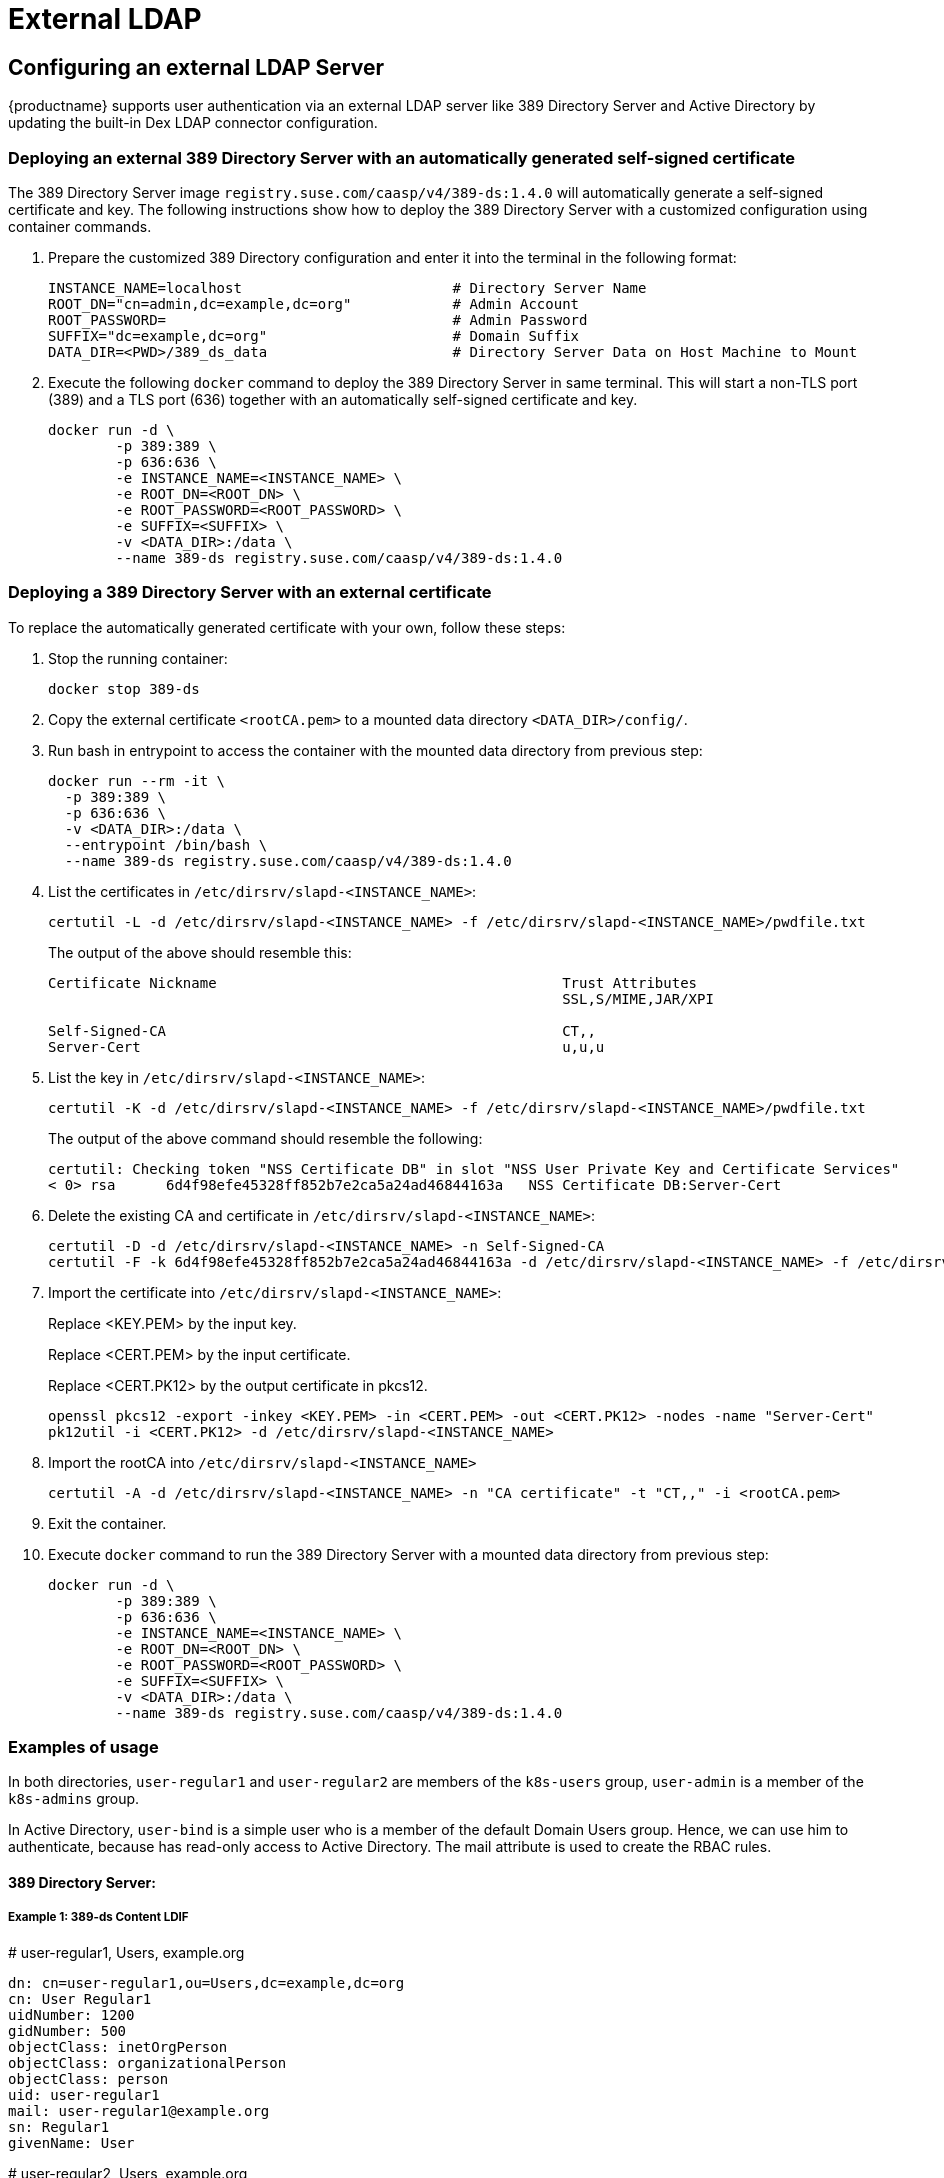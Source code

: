 = External LDAP

== Configuring an external LDAP Server

{productname} supports user authentication via an external LDAP server like 389
Directory Server and Active Directory by updating the built-in Dex LDAP connector configuration.

=== Deploying an external 389 Directory Server with an automatically generated self-signed certificate

The 389 Directory Server image `registry.suse.com/caasp/v4/389-ds:1.4.0`
will automatically generate a self-signed certificate and key.
The following instructions show how to deploy the 389 Directory Server
with a customized configuration using container commands.

. Prepare the customized 389 Directory configuration and enter it
into the terminal in the following format:
+
----
INSTANCE_NAME=localhost                         # Directory Server Name
ROOT_DN="cn=admin,dc=example,dc=org"            # Admin Account
ROOT_PASSWORD=                                  # Admin Password
SUFFIX="dc=example,dc=org"                      # Domain Suffix
DATA_DIR=<PWD>/389_ds_data                      # Directory Server Data on Host Machine to Mount
----

. Execute the following `docker` command to deploy the 389 Directory Server in same terminal.
This will start a non-TLS port (389) and a TLS port (636) together with an
automatically self-signed certificate and key.
+
----
docker run -d \
	-p 389:389 \
	-p 636:636 \
	-e INSTANCE_NAME=<INSTANCE_NAME> \
	-e ROOT_DN=<ROOT_DN> \
	-e ROOT_PASSWORD=<ROOT_PASSWORD> \
	-e SUFFIX=<SUFFIX> \
	-v <DATA_DIR>:/data \
	--name 389-ds registry.suse.com/caasp/v4/389-ds:1.4.0
----

=== Deploying a 389 Directory Server with an external certificate

To replace the automatically generated certificate with your own, follow these steps:

. Stop the running container:
+
----
docker stop 389-ds
----

. Copy the external certificate `<rootCA.pem>` to a mounted data directory `<DATA_DIR>/config/`.

. Run bash in entrypoint to access the container with the mounted data directory from previous step:
+
----
docker run --rm -it \
  -p 389:389 \
  -p 636:636 \
  -v <DATA_DIR>:/data \
  --entrypoint /bin/bash \
  --name 389-ds registry.suse.com/caasp/v4/389-ds:1.4.0
----

. List the certificates in `/etc/dirsrv/slapd-<INSTANCE_NAME>`:
+
----
certutil -L -d /etc/dirsrv/slapd-<INSTANCE_NAME> -f /etc/dirsrv/slapd-<INSTANCE_NAME>/pwdfile.txt
----
+
The output of the above should resemble this:
+
----
Certificate Nickname                                         Trust Attributes
                                                             SSL,S/MIME,JAR/XPI

Self-Signed-CA                                               CT,,
Server-Cert                                                  u,u,u
----

. List the key in `/etc/dirsrv/slapd-<INSTANCE_NAME>`:
+
----
certutil -K -d /etc/dirsrv/slapd-<INSTANCE_NAME> -f /etc/dirsrv/slapd-<INSTANCE_NAME>/pwdfile.txt
----
+
The output of the above command should resemble the following:
+
----
certutil: Checking token "NSS Certificate DB" in slot "NSS User Private Key and Certificate Services"
< 0> rsa      6d4f98efe45328ff852b7e2ca5a24ad46844163a   NSS Certificate DB:Server-Cert
----

. Delete the existing CA and certificate in `/etc/dirsrv/slapd-<INSTANCE_NAME>`:
+
----
certutil -D -d /etc/dirsrv/slapd-<INSTANCE_NAME> -n Self-Signed-CA
certutil -F -k 6d4f98efe45328ff852b7e2ca5a24ad46844163a -d /etc/dirsrv/slapd-<INSTANCE_NAME> -f /etc/dirsrv/slapd-<INSTANCE_NAME>/pwdfile.txt
----

. Import the certificate into `/etc/dirsrv/slapd-<INSTANCE_NAME>`:
+
Replace <KEY.PEM> by the input key.
+
Replace <CERT.PEM> by the input certificate.
+
Replace <CERT.PK12> by the output certificate in pkcs12.
+
----
openssl pkcs12 -export -inkey <KEY.PEM> -in <CERT.PEM> -out <CERT.PK12> -nodes -name "Server-Cert"
pk12util -i <CERT.PK12> -d /etc/dirsrv/slapd-<INSTANCE_NAME>
----

. Import the rootCA into `/etc/dirsrv/slapd-<INSTANCE_NAME>`
+
----
certutil -A -d /etc/dirsrv/slapd-<INSTANCE_NAME> -n "CA certificate" -t "CT,," -i <rootCA.pem>
----

. Exit the container.

. Execute `docker` command to run the 389 Directory Server with a mounted data
directory from previous step:
+
----
docker run -d \
	-p 389:389 \
	-p 636:636 \
	-e INSTANCE_NAME=<INSTANCE_NAME> \
	-e ROOT_DN=<ROOT_DN> \
	-e ROOT_PASSWORD=<ROOT_PASSWORD> \
	-e SUFFIX=<SUFFIX> \
	-v <DATA_DIR>:/data \
	--name 389-ds registry.suse.com/caasp/v4/389-ds:1.4.0
----

=== Examples of usage

In both directories, `user-regular1` and `user-regular2` are members of the `k8s-users` group,
`user-admin` is a member of the `k8s-admins` group.

In Active Directory, `user-bind` is a simple user who is a member of the default Domain Users group.
Hence, we can use him to authenticate, because has read-only access to Active Directory.
The mail attribute is used to create the RBAC rules.

==== 389 Directory Server:

===== Example 1: 389-ds Content LDIF
====
# user-regular1, Users, example.org

  dn: cn=user-regular1,ou=Users,dc=example,dc=org
  cn: User Regular1
  uidNumber: 1200
  gidNumber: 500
  objectClass: inetOrgPerson
  objectClass: organizationalPerson
  objectClass: person
  uid: user-regular1
  mail: user-regular1@example.org
  sn: Regular1
  givenName: User
====

====
# user-regular2, Users, example.org

  dn: cn=user-regular2,ou=Users,dc=example,dc=org
  cn: User Regular2
  uidNumber: 1300
  gidNumber: 500
  objectClass: inetOrgPerson
  objectClass: organizationalPerson
  objectClass: person
  uid: user-regular2
  mail: user-regular2@example.org
  sn: Regular2
  givenName: User
====

====
# user-admin, Users, example.org

  dn: cn=user-admin,ou=Users,dc=example,dc=org
  cn: User Admin
  uidNumber: 1000
  gidNumber: 100
  objectClass: inetOrgPerson
  objectClass: organizationalPerson
  objectClass: person
  uid: user-admin
  mail: user-admin@example.org
  sn: Admin
  givenName: User
====

====
# k8s-users, Groups, example.org

  dn: cn=k8s-users,ou=Groups,dc=example,dc=org
  gidNumber: 500
  objectClass: posixGroup
  cn: k8s-users
  memberUid: user-regular1
  memberUid: user-regular2
====

====
# k8s-admins, Groups, example.org

  dn: cn=k8s-admins,ou=Groups,dc=example,dc=org
  gidNumber: 100
  objectClass: posixGroup
  cn: k8s-admins
  memberUid: user-admin
====

===== Example 2: Dex LDAP TLS Connector configuration (`addons/dex/dex.yaml`)

----
connectors:
- type: ldap
  # Required field for connector id.
  id: 389ds
  # Required field for connector name.
  name: 389ds
  config:
    # Host and optional port of the LDAP server in the form "host:port".
    # If the port is not supplied, it will be guessed based on "insecureNoSSL",
    # and "startTLS" flags. 389 for insecure or StartTLS connections, 636
    # otherwise.
    host: ldap.example.org:636

    # The following field is required if the LDAP host is not using TLS (port 389).
    # Because this option inherently leaks passwords to anyone on the same network
    # as dex, THIS OPTION MAY BE REMOVED WITHOUT WARNING IN A FUTURE RELEASE.
    #
    # insecureNoSSL: true

    # If a custom certificate isn't provide, this option can be used to turn on
    # TLS certificate checks. As noted, it is insecure and shouldn't be used outside
    # of explorative phases.
    #
    # insecureSkipVerify: true

    # When connecting to the server, connect using the ldap:// protocol then issue
    # a StartTLS command. If unspecified, connections will use the ldaps:// protocol
    #
    # startTLS: true

    # Path to a trusted root certificate file. Default: use the host's root CA.
    rootCA: /etc/dex/pki/ca.crt

    # A raw certificate file can also be provided inline.
    # rootCAData: ( base64 encoded PEM file )

    # The DN and password for an application service account. The connector uses
    # these credentials to search for users and groups. Not required if the LDAP
    # server provides access for anonymous auth.
    # Please note that if the bind password contains a `$`, it has to be saved in an
    # environment variable which should be given as the value to `bindPW`.
    bindDN: cn=user-admin,ou=Users,dc=example,dc=org
    bindPW: <Password of Bind DN>

    # The attribute to display in the provided password prompt. If unset, will
    # display "Username"
    usernamePrompt: Email Address

    # User search maps a username and password entered by a user to a LDAP entry.
    userSearch:
      # BaseDN to start the search from. It will translate to the query
      # "(&(objectClass=person)(mail=<username>))".
      baseDN: ou=Users,dc=example,dc=org
      # Optional filter to apply when searching the directory.
      filter: "(objectClass=person)"

      # username attribute used for comparing user entries. This will be translated
      # and combined with the other filter as "(<attr>=<username>)".
      username: mail
      # The following three fields are direct mappings of attributes on the user entry.
      # String representation of the user.
      idAttr: dn
      # Required. Attribute to map to Email.
      emailAttr: mail
      # Maps to display name of users. No default value.
      nameAttr: cn

      # Group search queries for groups given a user entry.
      groupSearch:
      # BaseDN to start the search from. It will translate to the query
      # "(&(objectClass=group)(member=<user uid>))".
      baseDN: ou=Groups,dc=example,dc=org
      # Optional filter to apply when searching the directory.
      filter: "(objectClass=posixGroup)"

      # Following two fields are used to match a user to a group. It adds an additional
      # requirement to the filter that an attribute in the group must match the user's
      # attribute value.
      userAttr: dn
      groupAttr: memberUid

      # Represents group name.
      nameAttr: cn
----

=== Active Directory

==== Example 1: Active Directory Content LDIF

====
# user-regular1, Users, example.org

  dn: cn=user-regular1,ou=Users,dc=example,dc=org
  objectClass: top
  objectClass: person
  objectClass: organizationalPerson
  objectClass: user
  cn: user-regular1
  sn: Regular1
  givenName: User
  distinguishedName: cn=user-regular1,ou=Users,dc=example,dc=org
  displayName: User Regular1
  memberOf: cn=Domain Users,ou=Users,dc=example,dc=org
  memberOf: cn=k8s-users,ou=Groups,dc=example,dc=org
  name: user-regular1
  sAMAccountName: user-regular1
  objectCategory: cn=Person,cn=Schema,cn=Configuration,dc=example,dc=org
  mail: user-regular1@example.org
====

====
# user-regular2, Users, example.org

  dn: cn=user-regular2,ou=Users,dc=example,dc=org
  objectClass: top
  objectClass: person
  objectClass: organizationalPerson
  objectClass: user
  cn: user-regular2
  sn: Regular2
  givenName: User
  distinguishedName: cn=user-regular2,ou=Users,dc=example,dc=org
  displayName: User Regular2
  memberOf: cn=Domain Users,ou=Users,dc=example,dc=org
  memberOf: cn=k8s-users,ou=Groups,dc=example,dc=org
  name: user-regular2
  sAMAccountName: user-regular2
  objectCategory: cn=Person,cn=Schema,cn=Configuration,dc=example,dc=org
  mail: user-regular2@example.org
====

====
# user-bind, Users, example.org

  dn: cn=user-bind,ou=Users,dc=example,dc=org
  objectClass: top
  objectClass: person
  objectClass: organizationalPerson
  objectClass: user
  cn: user-bind
  sn: Bind
  givenName: User
  distinguishedName: cn=user-bind,ou=Users,dc=example,dc=org
  displayName: User Bind
  memberOf: cn=Domain Users,ou=Users,dc=example,dc=org
  name: user-bind
  sAMAccountName: user-bind
  objectCategory: cn=Person,cn=Schema,cn=Configuration,dc=example,dc=org
  mail: user-bind@example.org
====

====
# user-admin, Users, example.org

  dn: cn=user-admin,ou=Users,dc=example,dc=org
  objectClass: top
  objectClass: person
  objectClass: organizationalPerson
  objectClass: user
  cn: user-admin
  sn: Admin
  givenName: User
  distinguishedName: cn=user-admin,ou=Users,dc=example,dc=org
  displayName: User Admin
  memberOf: cn=Domain Users,ou=Users,dc=example,dc=org
  memberOf: cn=k8s-admins,ou=Groups,dc=example,dc=org
  name: user-admin
  sAMAccountName: user-admin
  objectCategory: cn=Person,cn=Schema,cn=Configuration,dc=example,dc=org
  mail: user-admin@example.org
====

====
# k8s-users, Groups, example.org

  dn: cn=k8s-users,ou=Groups,dc=example,dc=org
  objectClass: top
  objectClass: group
  cn: k8s-users
  member: cn=user-regular1,ou=Users,dc=example,dc=org
  member: cn=user-regular2,ou=Users,dc=example,dc=org
  distinguishedName: cn=k8s-users,ou=Groups,dc=example,dc=org
  name: k8s-users
  sAMAccountName: k8s-users
  objectCategory: cn=Group,cn=Schema,cn=Configuration,dc=example,dc=org
====

====
# k8s-admins, Groups, example.org

  dn: cn=k8s-admins,ou=Groups,dc=example,dc=org
  objectClass: top
  objectClass: group
  cn: k8s-admins
  member: cn=user-admin,ou=Users,dc=example,dc=org
  distinguishedName: cn=k8s-admins,ou=Groups,dc=example,dc=org
  name: k8s-admins
  sAMAccountName: k8s-admins
  objectCategory: cn=Group,cn=Schema,cn=Configuration,dc=example,dc=org
====

==== Example 2: Dex Active Directory TLS Connector configuration (addons/dex/dex.yaml)

----
connectors:
- type: ldap
  # Required field for connector id.
  id: AD
  # Required field for connector name.
  name: AD
  config:
    # Host and optional port of the LDAP server in the form "host:port".
    # If the port is not supplied, it will be guessed based on "insecureNoSSL",
    # and "startTLS" flags. 389 for insecure or StartTLS connections, 636
    # otherwise.
    host: ad.example.org:636

    # Following field is required if the LDAP host is not using TLS (port 389).
    # Because this option inherently leaks passwords to anyone on the same network
    # as dex, THIS OPTION MAY BE REMOVED WITHOUT WARNING IN A FUTURE RELEASE.
    #
    # insecureNoSSL: true

    # If a custom certificate isn't provide, this option can be used to turn on
    # TLS certificate checks. As noted, it is insecure and shouldn't be used outside
    # of explorative phases.
    #
    # insecureSkipVerify: true

    # When connecting to the server, connect using the ldap:// protocol then issue
    # a StartTLS command. If unspecified, connections will use the ldaps:// protocol
    #
    # startTLS: true

    # Path to a trusted root certificate file. Default: use the host's root CA.
    # rootCA: /etc/dex/ldap.ca

    # A raw certificate file can also be provided inline.
    rootCAData: ( base64 encoded PEM file )

    # The DN and password for an application service account. The connector uses
    # these credentials to search for users and groups. Not required if the LDAP
    # server provides access for anonymous auth.
    # Please note that if the bind password contains a `$`, it has to be saved in an
    # environment variable which should be given as the value to `bindPW`.
    bindDN: cn=user-admin,ou=Users,dc=example,dc=org
    bindPW: <Password of Bind DN>

    # The attribute to display in the provided password prompt. If unset, will
    # display "Username"
    usernamePrompt: Email Address

    # User search maps a username and password entered by a user to a LDAP entry.
    userSearch:
      # BaseDN to start the search from. It will translate to the query
      # "(&(objectClass=person)(mail=<username>))".
      baseDN: ou=Users,dc=example,dc=org
      # Optional filter to apply when searching the directory.
      filter: "(objectClass=person)"

      # username attribute used for comparing user entries. This will be translated
      # and combined with the other filter as "(<attr>=<username>)".
      username: mail
      # The following three fields are direct mappings of attributes on the user entry.
      # String representation of the user.
      idAttr: distinguishedName
      # Required. Attribute to map to Email.
      emailAttr: mail
      # Maps to display name of users. No default value.
      nameAttr: sAMAccountName

    # Group search queries for groups given a user entry.
    groupSearch:
      # BaseDN to start the search from. It will translate to the query
      # "(&(objectClass=group)(member=<user uid>))".
      baseDN: ou=Groups,dc=example,dc=org
      # Optional filter to apply when searching the directory.
      filter: "(objectClass=group)"

      # Following two fields are used to match a user to a group. It adds an additional
      # requirement to the filter that an attribute in the group must match the user's
      # attribute value.
      userAttr: distinguishedName
      groupAttr: member

      # Represents group name.
      nameAttr: sAMAccountName
----

base64 encoded PEM file can be generated by running:
----
$ cat <root-ca-pem-file> | base64 | awk '{print}' ORS='' && echo
----

== Managing users and groups

You can use standard LDAP administration tools for managing these users remotely.
To do so, install the `openldap2-client` package on a computer in your network
and make sure that the computer can connect to the LDAP server
(Ex: 389 Directory Server) on port `389` or secure port `636`.

=== Adding a new group

. To add a new group, create an LDIF file (`create_groups.ldif`) like this:
+
----
dn: cn=GROUP,ou=Groups,dc=example,dc=org
changetype: add
objectClass: top
objectClass: posixGroup
objectClass: groupOfUniqueNames
gidNumber: GROUPID
cn: GROUP
----
+
* GROUP: Group Name
* GROUPID: Group ID (GID) of the new group. Needs to be unique.
. Execute ladapmodify to add the new group:
+
----
LDAP_PROTOCOL=ldap                              # ldap, ldaps
LDAP_NODE_FQDN=localhost                        # FQDN of 389 Directory Server
LDAP_NODE_PROTOCOL=:389                         # Non-TLS (:389), TLS (:636)
BIND_DN="cn=admin,dc=example,dc=org"            # Admin User
LDIF_FILE=./create_groups.ldif                  # LDIF Configuration File
ROOT_PASSWORD=                                  # Admin Password

ldapmodify -v -H <LDAP_PROTOCOL>://<LDAP_NODE_FQDN><LDAP_NODE_PROTOCOL> -D "<BIND_DN>" -f <LDIF_FILE> -w <ROOT_PASSWORD>
----

=== Adding A New User

. To add a new user, create an LDIF file (`new_user.ldif`) like this:
+
----
dn: uid=USERID,ou=Users,dc=example,dc=org
objectClass: person
objectClass: inetOrgPerson
objectClass: top
uid: USERID
userPassword: PASSWORD_HASH
givenname: FIRST_NAME
sn: SURNAME
cn: FULL_NAME
mail: E-MAIL_ADDRESS
----
+
* USERID: User ID (UID) of the new user. Needs to be unique.
* PASSWORD_HASH: The user's hashed password. Use `/usr/sbin/slappasswd` to generate the hash.
* FIRST_NAME: The user's first name
* SURNAME: The user's last name
* FULL_NAME: The user's full name
* E-MAIL_ADDRESS: The user's e-mail address.
. Execute `ldapadd` to add the new user:
+
----
LDAP_PROTOCOL=ldap                              # ldap, ldaps
LDAP_NODE_FQDN=localhost                        # FQDN of 389 Directory Server
LDAP_NODE_PROTOCOL=:389                         # Non-TLS (:389), TLS (:636)
BIND_DN="cn=admin,dc=example,dc=org"            # Admin User
LDIF_FILE=./new_user.ldif                       # LDIF Configuration File
ROOT_PASSWORD=                                  # Admin Password

ldapadd -v -H <LDAP_PROTOCOL>://<LDAP_NODE_FQDN><LDAP_NODE_PROTOCOL> -D "<BIND_DN>" -f <LDIF_FILE> -w <ROOT_PASSWORD>
----


=== Showing user attributes

. To show the attributes of a user, use the `ldapsearch` command.
+
----
LDAP_PROTOCOL=ldap                              # ldap, ldaps
LDAP_NODE_FQDN=localhost                        # FQDN of 389 Directory Server
LDAP_NODE_PROTOCOL=:389                         # Non-TLS (:389), TLS (:636)
USERID=user1
BASE_DN="uid=<USERID>,dc=example,dc=org"
BIND_DN="cn=admin,dc=example,dc=org"            # Admin User
ROOT_PASSWORD=                                  # Admin Password

ldapsearch -v -x -H <LDAP_PROTOCOL>://<LDAP_NODE_FQDN><LDAP_NODE_PROTOCOL> -b "<BASE_DN>" -D "<BIND_DN>" -w <ROOT_PASSWORD>
----

=== Modifying a user

The following procedure details how to modify a user in the LDAP server.
The example LDIF files detail how to change a user password and add a user to the
`Administrators` group.
To modify other fields, use the the password example and replace `userPassword`
with other field names.

. Create an LDIF file (`modify_user.ldif`) that contains the change to the LDAP server.
+
[NOTE]
====
Change the user password
====
+
----
dn: uid=USERID,ou=Users,dc=example,dc=org
changetype: modify
replace: userPassword
userPassword: PASSWORD
----
+
* USERID: with the user's ID.
* PASSWORD: with the user's new hashed password.
. Add the user to `Administrators` group.
+
----
dn: cn=Administrators,ou=Groups,dc=example,dc=org
changetype: modify
add: uniqueMember
uniqueMember: uid=USERID,ou=Users,dc=example,dc=org
----
* USERID: with the user's ID.
. Execute `ldapmodify` to change user attributes:
+
----
LDAP_PROTOCOL=ldap                              # ldap, ldaps
LDAP_NODE_FQDN=localhost                        # FQDN of 389 Directory Server
LDAP_NODE_PROTOCOL=:389                         # Non-TLS (:389), TLS (:636)
BIND_DN="cn=admin,dc=example,dc=org"            # Admin User
LDIF_FILE=./modify_user.ldif                    # LDIF Configuration File
ROOT_PASSWORD=                                  # Admin Password

ldapmodify -v -H <LDAP_PROTOCOL>://<LDAP_NODE_FQDN><LDAP_NODE_PROTOCOL> -D "<BIND_DN>" -f <LDIF_FILE> -w <ROOT_PASSWORD>
----

=== Deleting a user

The following procedure details how to delete a user from the LDAP server.

. Create an LDIF file (`delete_user.ldif`) that specifies the name of the entry:
+
----
dn: uid=USER_ID,ou=Users,dc=example,dc=org
changetype: delete
----
+
* USERID: with the user's ID.
. Execute `ldapmodify` to delete the user:
+
----
LDAP_PROTOCOL=ldap                              # ldap, ldaps
LDAP_NODE_FQDN=localhost                        # FQDN of 389 Directory Server
LDAP_NODE_PROTOCOL=:389                         # Non-TLS (:389), TLS (:636)
BIND_DN="cn=admin,dc=example,dc=org"            # Admin User
LDIF_FILE=./delete_user.ldif                    # LDIF Configuration File
ROOT_PASSWORD=                                  # Admin Password

ldapmodify -v -H <LDAP_PROTOCOL>://<LDAP_NODE_FQDN><LDAP_NODE_PROTOCOL> -D "<BIND_DN>" -f <LDIF_FILE> -w <ROOT_PASSWORD>
----
